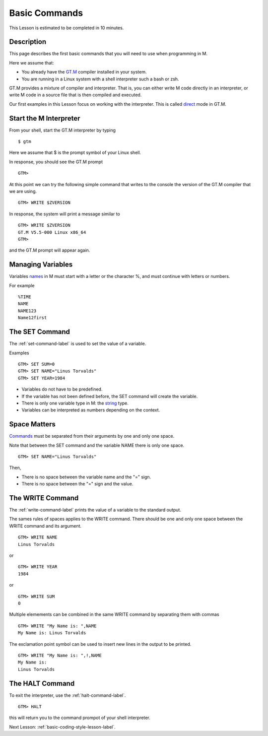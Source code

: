 .. _basic-commands-lesson-label:

==============
Basic Commands
==============

This Lesson is estimated to be completed in 10 minutes.

Description
###########

This page describes the first basic commands that you will need to use when programming in M.

Here we assume that:

* You already have the `GT.M`_ compiler installed in your system.
* You are running in a Linux system with a shell interpreter such a bash or zsh.

GT.M provides a mixture of compiler and interpreter. That is, you can either
write M code directly in an interpreter, or write M code in a source file that
is then compiled and executed.

Our first examples in this Lesson focus on working with the interpreter. This is called `direct`_ mode in GT.M.

.. _direct: http://tinco.pair.com/bhaskar/gtm/doc/books/pg/UNIX_manual/ch04.html#Operate_in_Direct_Mode
.. _GT.M: http://tinco.pair.com/bhaskar/gtm/doc/books/pg/UNIX_manual/ch01.html

Start the M Interpreter
#######################

From your shell, start the GT.M interpreter by typing

::

   $ gtm

Here we assume that $ is the prompt symbol of your Linux shell.

In response, you should see the GT.M prompt

::

   GTM>

At this point we can try the following simple command that writes to the
console the version of the GT.M compiler that we are using.

::

   GTM> WRITE $ZVERSION

In response, the system will print a message similar to


::

   GTM> WRITE $ZVERSION
   GT.M V5.5-000 Linux x86_64
   GTM>

and the GT.M prompt will appear again.



Managing Variables
##################

Variables `names`_ in M must start with a letter or the character %, and must continue with letters or numbers.

.. _names: http://tinco.pair.com/bhaskar/gtm/doc/books/pg/UNIX_manual/ch05s02.html

For example

::

   %TIME
   NAME
   NAME123
   Name12first


The SET Command
###############

The :ref:`set-command-label` is used to set the value of a variable.

Examples

::

   GTM> SET SUM=0
   GTM> SET NAME="Linus Torvalds"
   GTM> SET YEAR=1984

* Variables do not have to be predefined.
* If the variable has not been defined before, the SET command will create the variable.
* There is only one variable type in M: the `string`_ type.
* Variables can be interpreted as numbers depending on the context.

.. _string: http://tinco.pair.com/bhaskar/gtm/doc/books/pg/UNIX_manual/ch05.html#Data_Types

Space Matters
#############

`Commands`_ must be separated from their arguments by one and only one space.

.. _Commands: http://tinco.pair.com/bhaskar/gtm/doc/books/pg/UNIX_manual/ch05s07.html

Note that between the SET command and the variable NAME there is only one space.

::

   GTM> SET NAME="Linus Torvalds"

Then,

* There is no space between the variable name and the "=" sign.
* There is no space between the "=" sign and the value.



The WRITE Command
#################

The :ref:`write-command-label` prints the value of a variable to the standard output.

The sames rules of spaces applies to the WRITE command. There should be one and
only one space between the WRITE command and its argument.

::

  GTM> WRITE NAME
  Linus Torvalds

or

::

  GTM> WRITE YEAR
  1984

or

::

  GTM> WRITE SUM
  0


Multiple elemements can be combined in the same WRITE command by separating them with commas

::

  GTM> WRITE "My Name is: ",NAME
  My Name is: Linus Torvalds


The exclamation point symbol can be used to insert new lines in the output to be printed.

::

  GTM> WRITE "My Name is: ",!,NAME
  My Name is:
  Linus Torvalds


The HALT Command
################

To exit the interpreter, use the :ref:`halt-command-label`.

::

  GTM> HALT

this will return you to the command prompot of your shell interpreter.


Next Lesson: :ref:`basic-coding-style-lesson-label`.
